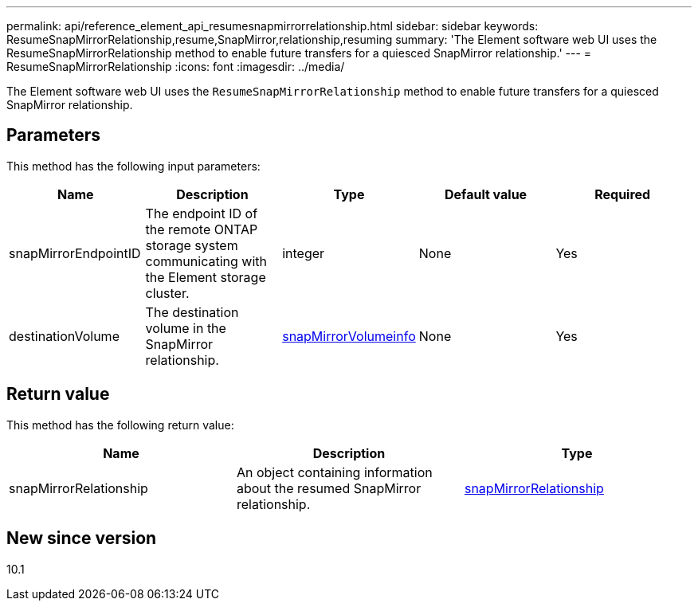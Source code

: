 ---
permalink: api/reference_element_api_resumesnapmirrorrelationship.html
sidebar: sidebar
keywords: ResumeSnapMirrorRelationship,resume,SnapMirror,relationship,resuming
summary: 'The Element software web UI uses the ResumeSnapMirrorRelationship method to enable future transfers for a quiesced SnapMirror relationship.'
---
= ResumeSnapMirrorRelationship
:icons: font
:imagesdir: ../media/

[.lead]
The Element software web UI uses the `ResumeSnapMirrorRelationship` method to enable future transfers for a quiesced SnapMirror relationship.

== Parameters

This method has the following input parameters:

[options="header"]
|===
|Name |Description |Type |Default value |Required
a|
snapMirrorEndpointID
a|
The endpoint ID of the remote ONTAP storage system communicating with the Element storage cluster.
a|
integer
a|
None
a|
Yes
a|
destinationVolume
a|
The destination volume in the SnapMirror relationship.
a|
xref:reference_element_api_snapmirrorvolumeinfo.adoc[snapMirrorVolumeinfo]
a|
None
a|
Yes
|===

== Return value

This method has the following return value:

[options="header"]
|===
|Name |Description |Type
a|
snapMirrorRelationship
a|
An object containing information about the resumed SnapMirror relationship.
a|
xref:reference_element_api_snapmirrorrelationship.adoc[snapMirrorRelationship]
|===

== New since version

10.1
